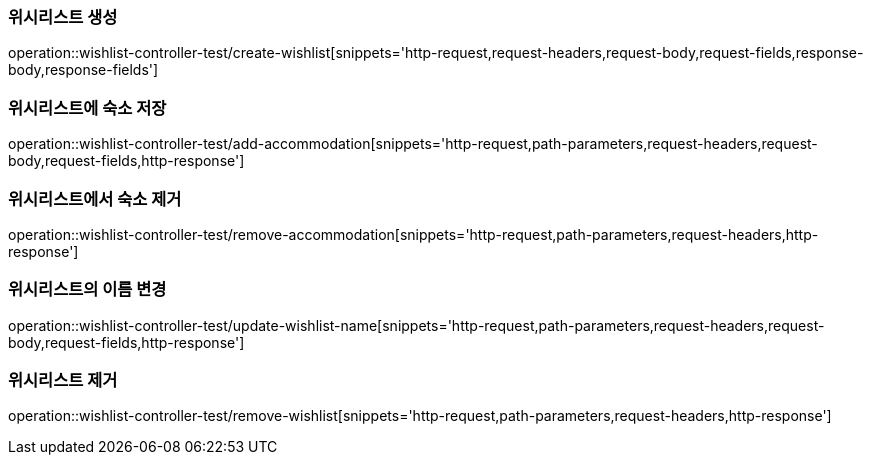 [[Wishlist-API-create]]
=== 위시리스트 생성
operation::wishlist-controller-test/create-wishlist[snippets='http-request,request-headers,request-body,request-fields,response-body,response-fields']

[[Wishlist-API-add-accommodation]]
=== 위시리스트에 숙소 저장
operation::wishlist-controller-test/add-accommodation[snippets='http-request,path-parameters,request-headers,request-body,request-fields,http-response']

[[Wishlist-API-remove-accommodation]]
=== 위시리스트에서 숙소 제거
operation::wishlist-controller-test/remove-accommodation[snippets='http-request,path-parameters,request-headers,http-response']

[[Wishlist-API-update-wishlist-name]]
=== 위시리스트의 이름 변경
operation::wishlist-controller-test/update-wishlist-name[snippets='http-request,path-parameters,request-headers,request-body,request-fields,http-response']

[[Wishlist-API-remove-wishlist]]
=== 위시리스트 제거
operation::wishlist-controller-test/remove-wishlist[snippets='http-request,path-parameters,request-headers,http-response']